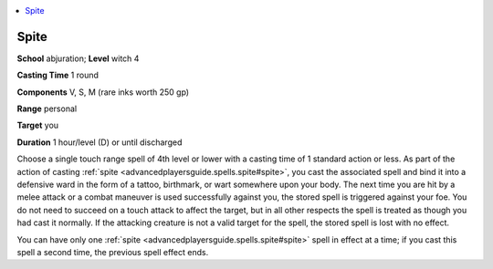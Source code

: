 
.. _`advancedplayersguide.spells.spite`:

.. contents:: \ 

.. _`advancedplayersguide.spells.spite#spite`:

Spite
======

\ **School**\  abjuration; \ **Level**\  witch 4

\ **Casting Time**\  1 round

\ **Components**\  V, S, M (rare inks worth 250 gp)

\ **Range**\  personal

\ **Target**\  you

\ **Duration**\  1 hour/level (D) or until discharged

Choose a single touch range spell of 4th level or lower with a casting time of 1 standard action or less. As part of the action of casting :ref:`spite <advancedplayersguide.spells.spite#spite>`\ , you cast the associated spell and bind it into a defensive ward in the form of a tattoo, birthmark, or wart somewhere upon your body. The next time you are hit by a melee attack or a combat maneuver is used successfully against you, the stored spell is triggered against your foe. You do not need to succeed on a touch attack to affect the target, but in all other respects the spell is treated as though you had cast it normally. If the attacking creature is not a valid target for the spell, the stored spell is lost with no effect.

You can have only one :ref:`spite <advancedplayersguide.spells.spite#spite>`\  spell in effect at a time; if you cast this spell a second time, the previous spell effect ends.

